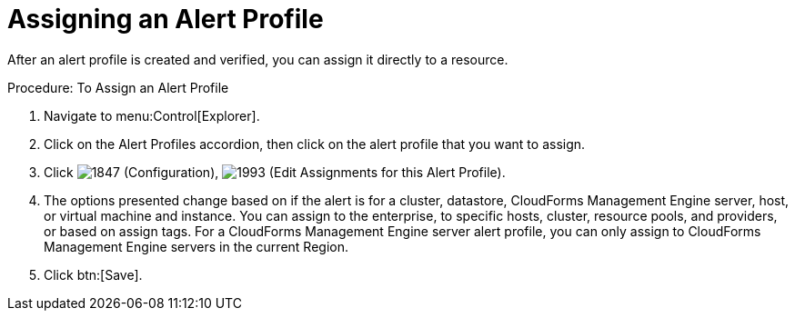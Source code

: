 [[_to_assign_an_alert_profile]]
= Assigning an Alert Profile

After an alert profile is created and verified, you can assign it directly to a resource. 

.Procedure: To Assign an Alert Profile
. Navigate to menu:Control[Explorer]. 
. Click on the [label]#Alert Profiles# accordion, then click on the alert profile that you want to assign. 
. Click  image:images/1847.png[] ([label]#Configuration#),  image:images/1993.png[] ([label]#Edit Assignments for this Alert Profile#). 
. The options presented change based on if the alert is for a cluster, datastore, CloudForms Management Engine server, host, or virtual machine and instance.
  You can assign to the enterprise, to specific hosts, cluster, resource pools, and providers, or based on assign tags.
  For a CloudForms Management Engine server alert profile, you can only assign to CloudForms Management Engine servers in the current Region. 
. Click btn:[Save]. 